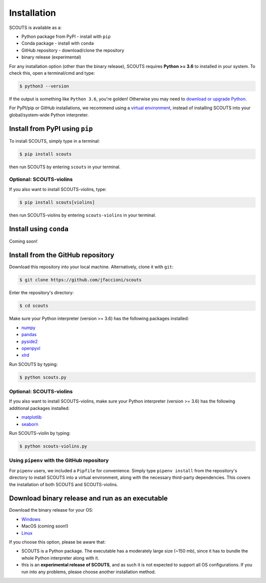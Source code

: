 Installation
============
SCOUTS is available as a:


* Python package from PyPI - install with ``pip``
* Conda package - install with ``conda``
* GitHub repository - download/clone the repository
* binary release (experimental)

For any installation option (other than the binary release), SCOUTS requires **Python >= 3.6** to installed in your system. To check this, open a terminal/cmd and type:

.. code-block::

   $ python3 --version

If the output is something like ``Python 3.6``\ , you're golden! Otherwise you may need to `download or upgrade Python <https://www.python.org/>`_.

For PyPI/pip or GitHub installations, we recommend using a `virtual environment <https://docs.python.org/3/tutorial/venv.html>`_\ , instead of installing SCOUTS into your global/system-wide Python interpreter.

Install from PyPI using ``pip``
-------------------------------
To install SCOUTS, simply type in a terminal:

.. code-block::

   $ pip install scouts

then run SCOUTS by entering ``scouts`` in your terminal.

Optional: SCOUTS-violins
^^^^^^^^^^^^^^^^^^^^^^^^
If you also want to install SCOUTS-violins, type:

.. code-block::

   $ pip install scouts[violins]

then run SCOUTS-violins by entering ``scouts-violins`` in your terminal.

Install using ``conda``
-----------------------
Coming soon!

Install from the GitHub repository
----------------------------------
Download this repository into your local machine. Alternatively, clone it with ``git``\ :

.. code-block::

   $ git clone https://github.com/jfaccioni/scouts

Enter the repository's directory:

.. code-block::

   $ cd scouts

Make sure your Python interpreter (version >= 3.6) has the following packages installed:

* `numpy <http://www.numpy.org/>`_
* `pandas <https://pandas.pydata.org/>`_
* `pyside2 <https://wiki.qt.io/Qt_for_Python>`_
* `openpyxl <https://openpyxl.readthedocs.io/en/stable/>`_
* `xlrd <https://xlrd.readthedocs.io/en/latest/>`_

Run SCOUTS by typing:

.. code-block::

   $ python scouts.py

Optional: SCOUTS-violins
^^^^^^^^^^^^^^^^^^^^^^^^
If you also want to install SCOUTS-violins, make sure your Python interpreter (version >= 3.6) has the following additional packages installed:


* `matplotlib <https://matplotlib.org/>`_
* `seaborn <https://seaborn.pydata.org/>`_

Run SCOUTS-violin by typing:

.. code-block::

   $ python scouts-violins.py

Using ``pipenv`` with the GitHub repository
^^^^^^^^^^^^^^^^^^^^^^^^^^^^^^^^^^^^^^^^^^^
For ``pipenv`` users, we included a ``Pipfile`` for convenience. Simply type ``pipenv install`` from the repository's directory to install SCOUTS into a virtual environment, along with the necessary third-party dependencies. This covers the installation of both SCOUTS and SCOUTS-violins.

Download binary release and run as an executable
------------------------------------------------
Download the binary release for your OS:

* `Windows <http://www.ufrgs.br/labsinal/scouts/scouts.exe>`_
* MacOS (coming soon!)
* `Linux <http://www.ufrgs.br/labsinal/scouts/scouts-linux>`_

If you choose this option, please be aware that:

* SCOUTS is a Python package. The executable has a moderately large size (~150 mb), since it has to bundle the whole Python interpreter along with it.
* this is an **experimental release of SCOUTS**\ , and as such it is not expected to support all OS configurations. If you run into any problems, please choose another installation method.

